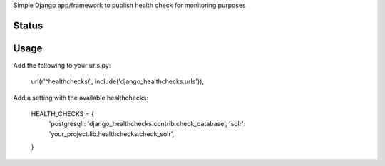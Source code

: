 Simple Django app/framework to publish health check for monitoring purposes

Status
======
.. image:: https://travis-ci.org/mvantellingen/django-healthchecks.svg?branch=master
    :target: https://travis-ci.org/mvantellingen/django-healthchecks

.. image:: https://coveralls.io/repos/mvantellingen/django-healthchecks/badge.svg
    :alt: Coverage
    :target: https://coveralls.io/r/mvantellingen/django-healthchecks
    
.. image:: https://pypip.in/version/django_healthchecks/badge.svg
    :target: https://pypi.python.org/pypi/django_healthchecks/

Usage
=====

Add the following to your urls.py:

    url(r'^healthchecks/', include('django_healthchecks.urls')),

Add a setting with the available healthchecks:

    HEALTH_CHECKS = {
        'postgresql': 'django_healthchecks.contrib.check_database',
        'solr': 'your_project.lib.healthchecks.check_solr',
    }

